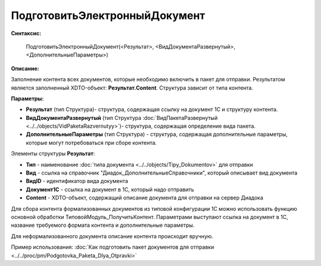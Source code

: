 
ПодготовитьЭлектронныйДокумент
==============================

**Синтаксис:**

    ПодготовитьЭлектронныйДокумент(<Результат>, <ВидДокументаРазвернутый>, <ДополнительныеПараметры>)

**Описание:**

Заполнение контента всех документов, которые необходимо включить в пакет для отправки. Результатом является заполненный XDTO-объект: **Результат.Content**. Структура зависит от типа контента.

**Параметры:**

* **Результат** (тип Структура)- структура, содержащая ссылку на документ 1С и структуру контента.
* **ВидДокументаРазвернутый** (тип Структура :doc:`ВидПакетаРазвернутый <../../objects/VidPaketaRazvernutyy>`)- структура, содержащая определение вида пакета.
* **ДополнительныеПараметры** (тип Структура) - структура, содержащая дополнительные параметры, которые могут потребоваться при сборе контента.

Элементы структуры **Результат**:

* **Тип** - наименование :doc:`типа документа <../../objects/Tipy_Dokumentov>` для отправки
* **Вид** - ссылка на справочник "Диадок_ДополнительныеСправочники", который описывает вид документа
* **ВидID** - идентификатор вида документа
* **Документ1С** - ссылка на документ в 1С, который надо отправить
* **Content** - XDTO-объект, содержащий описание документа для отправки на сервер Диадока

Для сбора контента формализованных документов из типовой конфигурации 1С можно использовать функцию основной обработки ТиповойМодуль_ПолучитьКонтент.
Параметрами выступают ссылка на документ в 1С, название требуемого формата контента и дополнительные параметры.

Для неформализованного документа описание контента происходит вручную.

Пример использования: :doc:`Как подготовить пакет документов для отправки <../../proc/pm/Podgotovka_Paketa_Dlya_Otpravki>`
